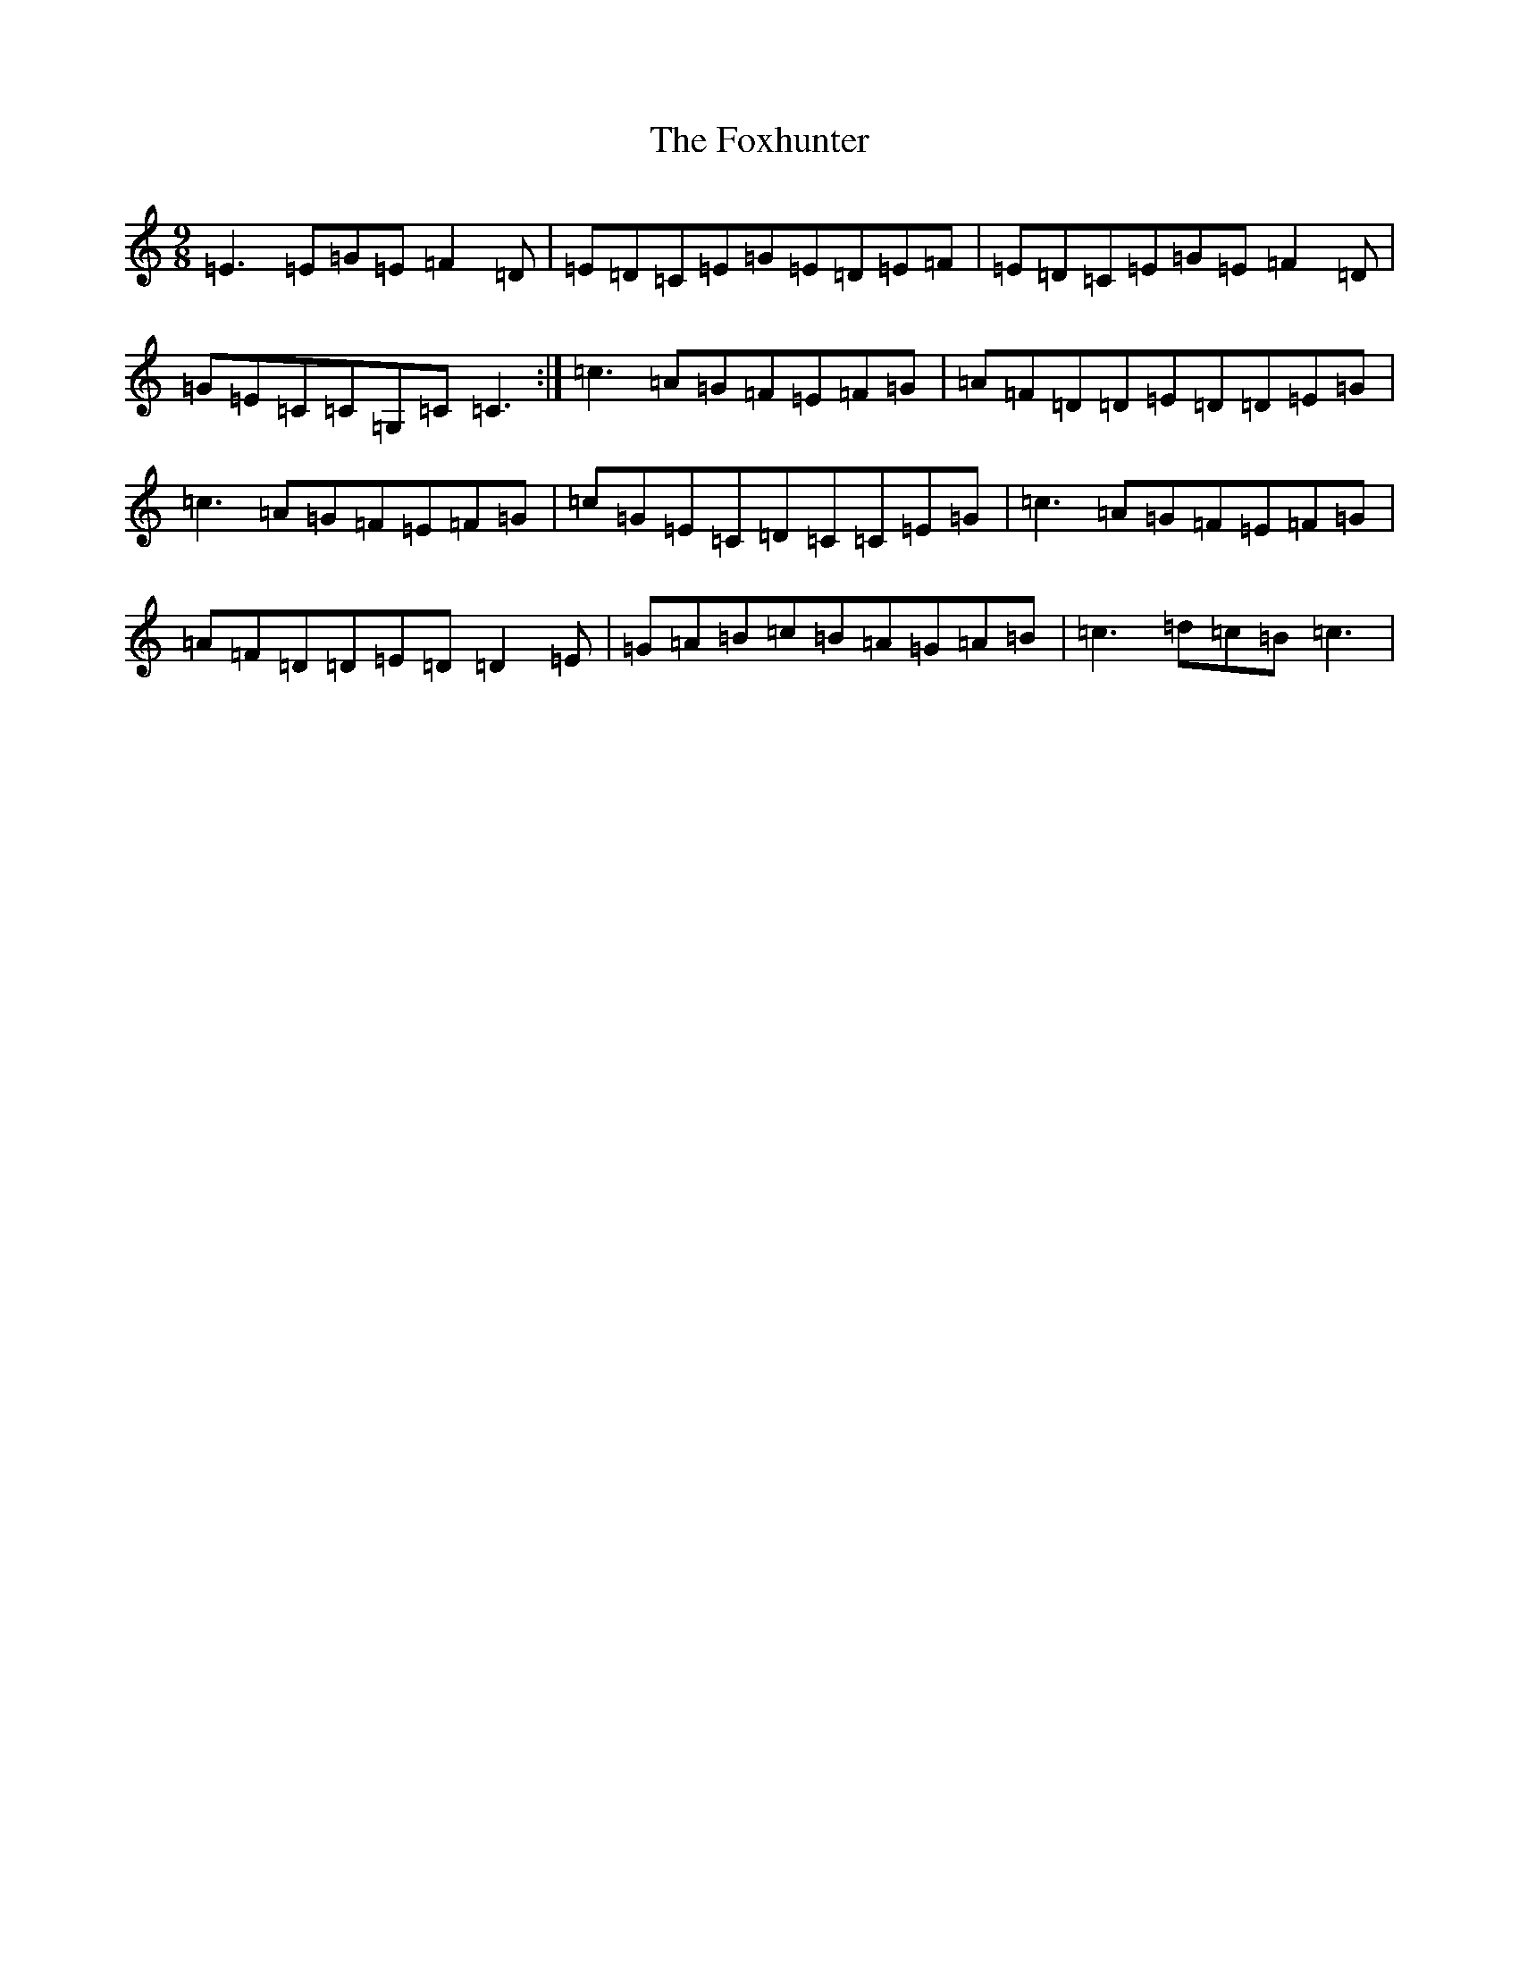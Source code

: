 X: 7244
T: Foxhunter, The
S: https://thesession.org/tunes/482#setting24829
R: slip jig
M:9/8
L:1/8
K: C Major
=E3=E=G=E=F2=D|=E=D=C=E=G=E=D=E=F|=E=D=C=E=G=E=F2=D|=G=E=C=C=G,=C=C3:|=c3=A=G=F=E=F=G|=A=F=D=D=E=D=D=E=G|=c3=A=G=F=E=F=G|=c=G=E=C=D=C=C=E=G|=c3=A=G=F=E=F=G|=A=F=D=D=E=D=D2=E|=G=A=B=c=B=A=G=A=B|=c3=d=c=B=c3|
